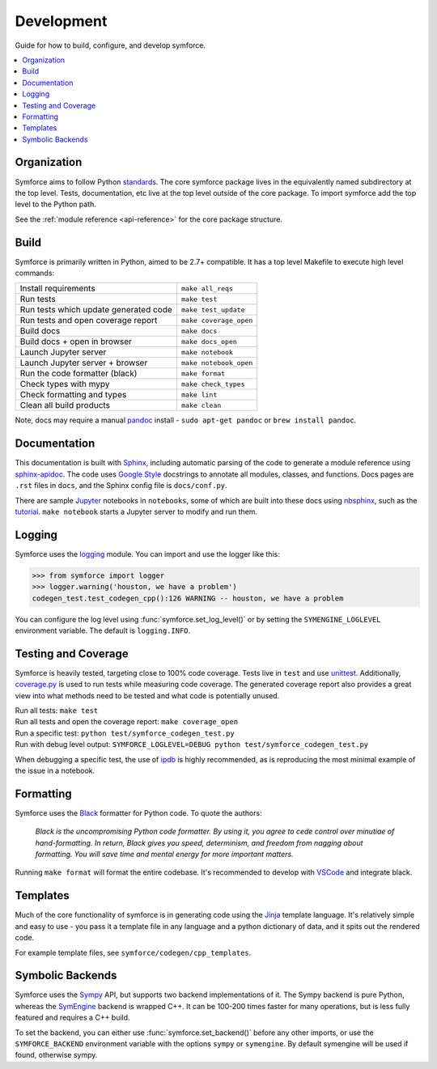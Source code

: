 Development
===========
Guide for how to build, configure, and develop symforce.

.. contents:: :local:

*************************************************
Organization
*************************************************
Symforce aims to follow Python `standards <https://docs.python-guide.org/writing/structure/>`_. The core symforce package lives in the equivalently named subdirectory at the top level. Tests, documentation, etc live at the top level outside of the core package.
To import symforce add the top level to the Python path.

See the :ref:`module reference <api-reference>` for the core package structure.

*************************************************
Build
*************************************************
Symforce is primarily written in Python, aimed to be 2.7+ compatible. It has a top level Makefile to execute high level commands:

+---------------------------------------+-------------------------+
| Install requirements                  | ``make all_reqs``       |
+---------------------------------------+-------------------------+
| Run tests                             | ``make test``           |
+---------------------------------------+-------------------------+
| Run tests which update generated code | ``make test_update``    |
+---------------------------------------+-------------------------+
| Run tests and open coverage report    | ``make coverage_open``  |
+---------------------------------------+-------------------------+
| Build docs                            | ``make docs``           |
+---------------------------------------+-------------------------+
| Build docs + open in browser          | ``make docs_open``      |
+---------------------------------------+-------------------------+
| Launch Jupyter server                 | ``make notebook``       |
+---------------------------------------+-------------------------+
| Launch Jupyter server + browser       | ``make notebook_open``  |
+---------------------------------------+-------------------------+
| Run the code formatter (black)        | ``make format``         |
+---------------------------------------+-------------------------+
| Check types with mypy                 | ``make check_types``    |
+---------------------------------------+-------------------------+
| Check formatting and types            | ``make lint``           |
+---------------------------------------+-------------------------+
| Clean all build products              | ``make clean``          |
+---------------------------------------+-------------------------+

Note, docs may require a manual `pandoc <https://pandoc.org/>`_ install - ``sudo apt-get pandoc`` or ``brew install pandoc``.

*************************************************
Documentation
*************************************************
This documentation is built with `Sphinx <https://www.sphinx-doc.org/>`_, including automatic parsing of the code to generate a module reference using `sphinx-apidoc <https://www.sphinx-doc.org/en/master/man/sphinx-apidoc.html>`_. The code uses `Google Style <https://www.sphinx-doc.org/en/1.6/ext/example_google.html>`_ docstrings to annotate all modules, classes, and functions. Docs pages are ``.rst`` files in ``docs``, and the Sphinx config file is ``docs/conf.py``.

There are sample `Jupyter <https://jupyter.org/>`_ notebooks in ``notebooks``, some of which are built into these docs using `nbsphinx <https://nbsphinx.readthedocs.io/en/0.5.1/>`_, such as the `tutorial <notebooks/tutorial.html>`_. ``make notebook`` starts a Jupyter server to modify and run them.

*************************************************
Logging
*************************************************
Symforce uses the `logging <https://docs.python.org/2/library/logging.html>`_ module. You can import and use the logger like this:

>>> from symforce import logger
>>> logger.warning('houston, we have a problem')
codegen_test.test_codegen_cpp():126 WARNING -- houston, we have a problem

You can configure the log level using :func:`symforce.set_log_level()` or by setting the ``SYMENGINE_LOGLEVEL`` environment variable. The default is ``logging.INFO``.

*************************************************
Testing and Coverage
*************************************************
Symforce is heavily tested, targeting close to 100% code coverage.
Tests live in ``test`` and use `unittest <https://docs.python.org/2/library/unittest.html>`_. Additionally, `coverage.py <https://coverage.readthedocs.io/en/coverage-5.0.4/>`_ is used to run tests while measuring code coverage. The generated coverage report also provides a great view into what methods need to be tested and what code is potentially unused.

| Run all tests: ``make test``
| Run all tests and open the coverage report: ``make coverage_open``
| Run a specific test: ``python test/symforce_codegen_test.py``
| Run with debug level output: ``SYMFORCE_LOGLEVEL=DEBUG python test/symforce_codegen_test.py``

When debugging a specific test, the use of `ipdb <https://pypi.org/project/ipdb/>`_ is highly recommended, as is reproducing the most minimal example of the issue in a notebook.

*************************************************
Formatting
*************************************************
Symforce uses the `Black <https://github.com/psf/black>`_ formatter for Python code. To quote the authors:

    `Black is the uncompromising Python code formatter. By using it, you agree to cede control over minutiae of hand-formatting. In return, Black gives you speed, determinism, and freedom from nagging about formatting. You will save time and mental energy for more important matters.`

Running ``make format`` will format the entire codebase. It's recommended to develop with `VSCode <https://code.visualstudio.com/>`_ and integrate black.

*************************************************
Templates
*************************************************
Much of the core functionality of symforce is in generating code using the `Jinja <https://jinja.palletsprojects.com/en/2.11.x/>`_ template language. It's relatively simple and easy to use - you pass it a template file in any language and a python dictionary of data, and it spits out the rendered code.

For example template files, see ``symforce/codegen/cpp_templates``.

*************************************************
Symbolic Backends
*************************************************
Symforce uses the `Sympy <https://www.sympy.org/en/index.html>`_ API, but supports two backend implementations of it. The Sympy backend is pure Python, whereas the `SymEngine <https://github.com/symengine/symengine>`_ backend is wrapped C++. It can be 100-200 times faster for many operations, but is less fully featured and requires a C++ build.

To set the backend, you can either use :func:`symforce.set_backend()` before any other imports, or use the ``SYMFORCE_BACKEND`` environment variable with the options ``sympy`` or ``symengine``. By default symengine will be used if found, otherwise sympy.

